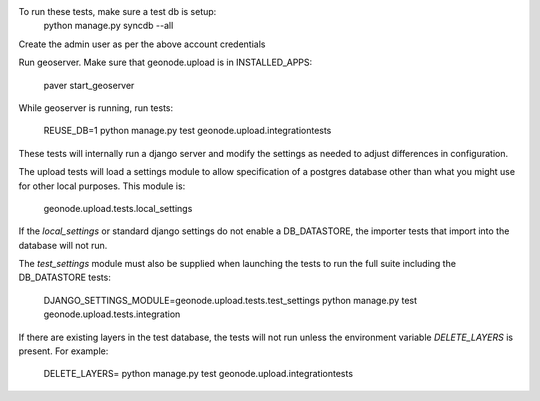 To run these tests, make sure a test db is setup:
  python manage.py syncdb --all

Create the admin user as per the above account credentials

Run geoserver. Make sure that geonode.upload is in INSTALLED_APPS:

  paver start_geoserver

While geoserver is running, run tests:

  REUSE_DB=1 python manage.py test geonode.upload.integrationtests

These tests will internally run a django server and modify the settings as
needed to adjust differences in configuration.

The upload tests will load a settings module to allow specification of a postgres
database other than what you might use for other local purposes. This module is:

  geonode.upload.tests.local_settings

If the `local_settings` or standard django settings do not enable a DB_DATASTORE,
the importer tests that import into the database will not run.

The `test_settings` module must also be supplied when launching the tests to run
the full suite including the DB_DATASTORE tests:

  DJANGO_SETTINGS_MODULE=geonode.upload.tests.test_settings python manage.py test geonode.upload.tests.integration

If there are existing layers in the test database, the tests will not run unless
the environment variable `DELETE_LAYERS` is present. For example:

  DELETE_LAYERS= python manage.py test geonode.upload.integrationtests

